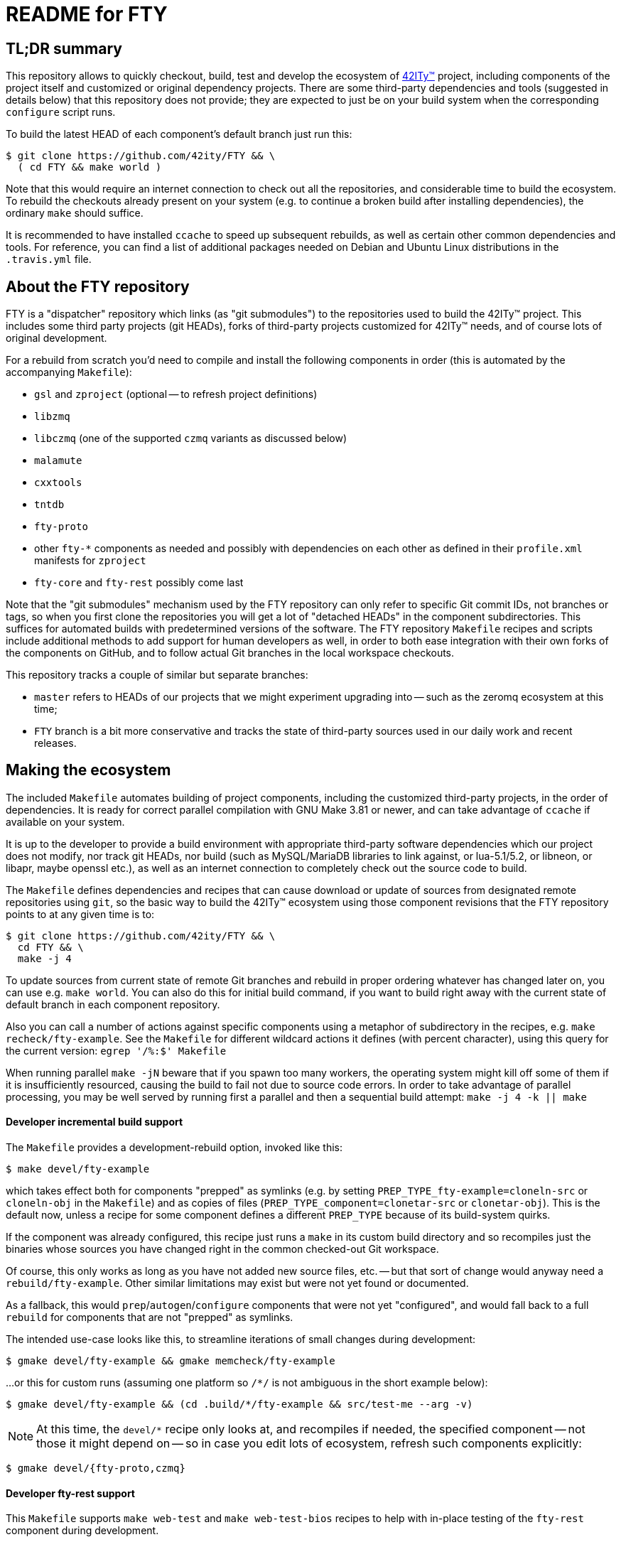 = README for FTY

== TL;DR summary

This repository allows to quickly checkout, build, test and develop the
ecosystem of http://42ity.org/[42ITy(TM)] project, including components
of the project itself and customized or original dependency projects.
There are some third-party dependencies and tools (suggested in details
below) that this repository does not provide; they are expected to just
be on your build system when the corresponding `configure` script runs.

To build the latest HEAD of each component's default branch just run this:
----
$ git clone https://github.com/42ity/FTY && \
  ( cd FTY && make world )
----

Note that this would require an internet connection to check out all the
repositories, and considerable time to build the ecosystem. To rebuild
the checkouts already present on your system (e.g. to continue a broken
build after installing dependencies), the ordinary `make` should suffice.

It is recommended to have installed `ccache` to speed up subsequent
rebuilds, as well as certain other common dependencies and tools.
For reference, you can find a list of additional packages needed on
Debian and Ubuntu Linux distributions in the `.travis.yml` file.

== About the FTY repository

FTY is a "dispatcher" repository which links (as "git submodules") to the
repositories used to build the 42ITy(TM) project. This includes some third
party projects (git HEADs), forks of third-party projects customized for
42ITy(TM) needs, and of course lots of original development.

For a rebuild from scratch you'd need to compile and install the following
components in order (this is automated by the accompanying `Makefile`):

* `gsl` and `zproject` (optional -- to refresh project definitions)
* `libzmq`
* `libczmq` (one of the supported `czmq` variants as discussed below)
* `malamute`
* `cxxtools`
* `tntdb`
* `fty-proto`
* other `fty-*` components as needed and possibly with dependencies on
  each other as defined in their `profile.xml` manifests for `zproject`
* `fty-core` and `fty-rest` possibly come last

Note that the "git submodules" mechanism used by the FTY repository can
only refer to specific Git commit IDs, not branches or tags, so when you
first clone the repositories you will get a lot of "detached HEADs" in
the component subdirectories. This suffices for automated builds with
predetermined versions of the software. The FTY repository `Makefile`
recipes and scripts include additional methods to add support for human
developers as well, in order to both ease integration with their own
forks of the components on GitHub, and to follow actual Git branches
in the local workspace checkouts.

This repository tracks a couple of similar but separate branches:

* `master` refers to HEADs of our projects that we might experiment
  upgrading into -- such as the zeromq ecosystem at this time;
* `FTY` branch is a bit more conservative and tracks the state of
  third-party sources used in our daily work and recent releases.

== Making the ecosystem

The included `Makefile` automates building of project components, including
the customized third-party projects, in the order of dependencies. It is
ready for correct parallel compilation with GNU Make 3.81 or newer, and can
take advantage of `ccache` if available on your system.

It is up to the developer to provide a build environment with appropriate
third-party software dependencies which our project does not modify, nor
track git HEADs, nor build (such as MySQL/MariaDB libraries to link against,
or lua-5.1/5.2, or libneon, or libapr, maybe openssl etc.), as well as an
internet connection to completely check out the source code to build.

The `Makefile` defines dependencies and recipes that can cause download or
update of sources from designated remote repositories using `git`, so the
basic way to build the 42ITy(TM) ecosystem using those component revisions
that the FTY repository points to at any given time is to:

----
$ git clone https://github.com/42ity/FTY && \
  cd FTY && \
  make -j 4
----

To update sources from current state of remote Git branches and rebuild in
proper ordering whatever has changed later on, you can use e.g. `make world`.
You can also do this for initial build command, if you want to build right
away with the current state of default branch in each component repository.

Also you can call a number of actions against specific components using a
metaphor of subdirectory in the recipes, e.g. `make recheck/fty-example`.
See the `Makefile` for different wildcard actions it defines (with percent
character), using this query for the current version: `egrep '/%:$' Makefile`

When running parallel `make -jN` beware that if you spawn too many workers,
the operating system might kill off some of them if it is insufficiently
resourced, causing the build to fail not due to source code errors. In order
to take advantage of parallel processing, you may be well served by running
first a parallel and then a sequential build attempt: `make -j 4 -k || make`

==== Developer incremental build support

The `Makefile` provides a development-rebuild option, invoked like this:

----
$ make devel/fty-example
----

which takes effect both for components "prepped" as symlinks (e.g. by setting
`PREP_TYPE_fty-example=cloneln-src` or `cloneln-obj` in the `Makefile`) and
as copies of files (`PREP_TYPE_component=clonetar-src` or `clonetar-obj`).
This is the default now, unless a recipe for some component defines a
different `PREP_TYPE` because of its build-system quirks.

If the component was already configured, this recipe just runs a `make`
in its custom build directory and so recompiles just the binaries whose
sources you have changed right in the common checked-out Git workspace.

Of course, this only works as long as you have not added new source files,
etc. -- but that sort of change would anyway need a `rebuild/fty-example`.
Other similar limitations may exist but were not yet found or documented.

As a fallback, this would `prep`/`autogen`/`configure` components that
were not yet "configured", and would fall back to a full `rebuild` for
components that are not "prepped" as symlinks.

The intended use-case looks like this, to streamline iterations of small
changes during development:

----
$ gmake devel/fty-example && gmake memcheck/fty-example
----

...or this for custom runs (assuming one platform so `/*/` is not ambiguous
in the short example below):

----
$ gmake devel/fty-example && (cd .build/*/fty-example && src/test-me --arg -v)
----

NOTE: At this time, the `devel/*` recipe only looks at, and recompiles
if needed, the specified component -- not those it might depend on -- so
in case you edit lots of ecosystem, refresh such components explicitly:
----
$ gmake devel/{fty-proto,czmq}
----

==== Developer fty-rest support

This `Makefile` supports `make web-test` and `make web-test-bios` recipes to
help with in-place testing of the `fty-rest` component during development.

The `make web-test` integration simply builds `fty-rest` with dependencies
(including a copy of `tntnet` from the tracked fork) and runs it with the
`tntnet.xml` generated by `fty-rest` (pointing to the freshly built copy of
`bios-web.so`), as the developer's user account on a dedicated port (`8000`)
and using a dedicated directory for data files that the servlets might edit
without conflict with the OS -- at least as long as sources do not use any
hardcoded paths. This recipe has the same effect as if developer went to the
`fty-rest` workspace and executed `make web-test` there (using same-named
recipe in that component), it just provides the depedencies built from the
freshest of sources.

The `make web-test-bios` integration is intended for tests approaching the
reality of our product, running in our generated and pre-configured OS image
in a container or on a rack controller. As such, this recipe takes the same 
`/etc/tntnet/bios.xml` file (presence required) and environment variable
files as referred by the production systemd unit `tntnet@bios.service`,
and produces a configuration patched for the `compPath` reference to the
freshly built copy of `bios_web.so` object with developed servlets.
Then this recipe disables the running instance of `tntnet@bios.service`
and uses `sudo -E` to start the freshly built webserver in its place as
`root`, so it changes credentials according to configuration just as the
packaged service does. As you can see, this recipe requires quite a bit
of circumstances and intentional system setup to work; in particular this
should keep your daily host operating system safe from experimental code ;)

NOTE: This repository includes an `admin-sudo` file that you can copy into
the `/etc/sudoers.d` (running as `root`) in an instance of our OS image:
----
# cp admin-sudo /etc/sudoers.d/
----

NOTE: At this time, use of the patched `/etc/tntnet/bios.xml` from the OS image
does not take into account any customizations from the `tntnet.xml` template in
the `fty-rest` component sources under your development and testing.


=== Support for multiple CZMQ library versions

Note that as part of the project's evolution and legacy, it used to require
the `czmq` version 3.0.2, and since that release was obsoleted by upstream
a while ago, we tracked our own fork with small fixes. Subsequently the code
of 42ITy(TM) components where it mattered was updated to support either the
CZMQ3 or CZMQ4 APIs, and now the `Makefile` in this repository allows to
automate the builds against either our `czmq-v3.0.2` fork or the upstream
`czmq-master` from the GitHub, or using binary packages of zeromq stack
as provided in your OS by other means (beware that these can lag behind
respective `upstream/master` or `upstream/stable` branches and so can lack
the features that 42ITy codebase might need). Our current goal is to drop
the requirement of the obsoleted version and use the community-supported
master branch, where we can collaborate on fixes for bugs that bite us all.

To choose the `czmq` version to build your FTY components against, you can
define the `CI_CZMQ_VER=<value>` (as an exported environment variable, or
as a `make` argument); suported values are `3` for our "czmq-v3.0.2" fork
(it is also the default choice if no value is set explicitly), `4` for
the `upstream/master` which is currently under the 4.x umbrella versions,
and `pkg` for OS packages of the whole `libsodium`+`libzmq`+`czmq`+`malamute`
stack.

=== Support for Address Sanitizer

The zeromq-related ecosystem of software projects has recently added support
for building with the Address Sanitizer in supportive compilers such as the
recent GCC versions. You can find more details about this technology at
https://gcc.gnu.org/onlinedocs/gcc/Instrumentation-Options.html and
https://github.com/google/sanitizers/wiki/AddressSanitizer.

This can be enabled in Travis CI tests for projects generated with `zproject`
and now for (Travis or manually executed) builds done with the `Makefile`
provided by this FTY repository, by an exporting an environment variable
usually before a `memcheck`/`valgrind` build and run:

----
$ export ADDRESS_SANITIZER=enabled
$ make memcheck/fty-example
----

Note that the actual compilation flags enabled by such toggle can depend
on contents of the `configure.ac` scripts in each component project, and of
course functionality of the actual implementation depends on the evolution
level of the compiler in use for the build.

Also note that Leak Sanitizer (`-llsan`) is not currently available in the
Travis CI operating environments.

=== Support for different operating systems

This `Makefile` has been verified on Debian 8 (devel images for the project
build farm); it also passes on Ubuntu-based systems used in the Travis CI
cloud. Much but not all of this code can also build under OpenIndiana, more
with a purpose to test the approach to portability than to use it there (in
the near term at least). Feel free to update the recipes if needed for other
OSes and distros, and take inspiration from hooks made for and used by the
OpenIndiana/SunOS integration.

== Fetching all current sources and updating the HEADs

Note that when you initially check out a clone of this repository, you only
get meta-data. To instantiate (or subsequently update) the actual source
code for the components, as well as to update the reference to Git HEADs of
the referenced components, run the `./sync.sh` script in this workspace.

NOTE: If you intend not only to build the unmodified 42ITy codebase, but to
also collaborate about changes and improvements, see the chapter below about
setting up your forks on GitHub and how to automate definition of references
to both your "origin" fork and our common "upstream" repository.

NOTE: In order for updates from the common codebase to come without conflicts,
never work in a `master` branch (or other preferred branch in certain repos)!
Use dedicated private branches for development of new features!

TODO: Add a regular job, or one triggered by commits to project repos, to
run such updates and push new references to common FTY dispatcher repo's
`upstream/master`.

== Adding a tracked repository

As new agents and components and perhaps tweaked third-party projects are
added into the mix, either in the common Git organization or in your own
set of FTY repositories forks, you can add and check out new Git submodules
like this:

----
:; git submodule add https://github.com/42ity/fty-new-agent
----

or (to specify a default non-`master` branch right away):

----
:; git submodule add -b 42ity https://github.com/42ity/third-party-fork
----

Tracking and checkout of new repositories under https://github.com/42ity/ can
be automated using `./sync-repos.sh` script.

Note that after adding sources for a submodule, you'd likely want to reference
its place in the dependency chain for the `Makefile` of this FTY workspace
as well (perhaps among `COMPONENTS_FTY_EXPERIMENTAL` first, for skeleton
component directories). Don't forget to `git add` both the updated `Makefile`
and the new component directory, and to set up your own developer fork for it
as detailed below.

To maintain a repository that was forked off an original and actively developed
third-party project, you may want to locally define another remote reference so
as to track the upstream evolution. For this to work reliably, the 42ITy fork
should use different branch names which are not equal to names or tags used by
the original repository.

=== Adding a tracked repository for a fork of third-party project

At this time the convention for settling on a certain release of the upstream
project is to (assuming you have the admin rights for 42ITy org on GitHub):

* Fork it on GitHub under the 42ITy org;
* Go to Travis CI web interface at https://travis-ci.org/profile/42ity/, click
  to "Sync account" and enable the new fork in sliders below;
* Fork the 42ITy replica to your developer account (you can also use a fork of
  original upstream repository -- but then take extra care about pull request
  targeting later on);
* Clone it to a temporary local workspace, outside the `FTY` directory;
* Check out the commit we settled on as the current baseline, usually some
  `X.Y(.Z)` release: `git checkout 123cafe` or `git checkout release/1.2.3`;
* Nail it down for easier later comparisons or merging as we'd decide to move
  on to a new baseline: `git checkout -b 1.2.3-release`;
* Branch off a stable line we'd use to cut an end-user release at some point:
  `git checkout -b 1.2.3-FTY`;
* Branch off a "master-like" line we'd use to develop and stage improvements
  to this fork, like backported bugfixes or updated Travis integration recipes:
  `git checkout -b 1.2.3-FTY-master` -- this stuff would be used in daily OS
  images and eventually passes from here to the `X.Y(.Z)-FTY` branch;
* Put the new branching info to the 42ITy fork: `git push --all origin`
* Go to GitHub web interface, select the new 42ITy component and go
  Settings / Branches, e.g.: https://github.com/42ity/libzmq/settings/branches
* Pick the `X.Y(.Z)-FTY-master` branch as the default, click accept;
* Prevent inadvertent changes to the non-`master` branches:
** Under Protected branches, choose the `X.Y(.Z)-FTY` and click that we want
  to "Protect this branch", "Require pull request reviews before merging"
  (and "Dismiss stale pull request approvals when new commits are pushed"
  under that), "Require status checks to pass before merging" (and "Require
  branches to be up to date before merging" as well as CI tests where defined)
  and finally "Include administrators".
** Repeat for `X.Y(.Z)-release`.
** Do not protect the branches we'd want to track from the original project,
  like the `master` for most of them, as you'd pull-push these occasionally
  (or even automatics would).
* Finally, set up git submodule tracking (e.g. using the `sync-repos.sh`) in
  your checkout of the FTY repo;
* Revise that the appropriate `X.Y(.Z)-FTY-master` is the default tracking
  branch in `.gitmodules` for FTY `master` branch, and `X.Y(.Z)-FTY` is for
  the FTY `FTY` branch;
* Add corresponding commits to the FTY repos to begin tracking the project
  as submodule;
* Update `Makefile` etc. as may be needed to track this component and maybe
  its build variants (like we have done to test various CZMQ versions);
* Possibly update our other projects (`project.xml` files and Travis recipes)
  to build by default against our specified fork and branch, rather than the
  upstream master repositories which may e.g. no longer expose bugs that can
  plague our builds... or vice versa (new bugs are introduced by upstreams
  from time to time, that we don't see in our OS images).
* Push back the updates to the FTY repository on GitHub.

To use your local workspace for occasional synchronization from the original
project, run the `git-myorigin` script detailed below to ensure that your
`upstream` refers to the 42ITy fork, and `origin` is your own private fork.
Then add tracking for the `opensource` reference to the original project and
specify that you want certain branches (like `master`) to come from there:

----
:; cd <newfork>
:; git remote add opensource https://github.com/someorg/somerepo
:; git remote set-url --push opensource no_push
:; git branch --set-upstream-to=opensource/master master
----

While here, you can also make sure to push the `*FTY*` branches to your
private repository, to use for PRs later on:

----
:; git branch --set-upstream-to=origin/1.0-FTY-master 1.0-FTY-master
:; git branch --set-upstream-to=origin/1.0-FTY-master 1.0-FTY-master
----

For projects (currently `czmq`) where branch and tag naming use the same
string values, which is valid but confuses some `git` operations including
checkouts, you might want to forbid pulling remote tags:

----
:; git config remote.opensource.tagOpt --no-tags
----

Given sufficient rights in the 42ITy org, you can later synchronize the
`master` branch upstream changes, so we can keep track of all changes
there (and of how far ahead/behind is our forked project), with:

----
:; cd <newfork>
:; git checkout master && git pull --all && \
   git merge opensource/master && git push upstream
----

Do not forget to `git checkout X.Y(.Z)-FTY-master` after doing this, or
perhaps keep aside a workspace with a checkout of the FTY repository just
for this job. In particular, take care to not add to the git-submodule
tracking the commit IDs not pointing to the latest `X.Y(.Z)-FTY(-master)`
state. The `./git-sub-branch-list` can speed up such verification.

When updating the FTY repo itself and transplanting changes between the
repositories, make sure that the `FTY` and `master` branches keep pointing
where they should have (do not merge unexpected changes to `.gitmodules`).
The `git checkout master && git diff FTY .gitmodules` trick can help here.

== Adding new FTY components

When starting a new component, don't hesitate to start with `fty-example` and
its `project.xml` in particular to seed the generation of your new codebase
in a way similar to our other components.

If your codebase uses features of C++11 or newer standard, see notes in the
`.travis.yml` file (re-)generated for your component about requesting an
appropriate build environment from the Travis CI farm, with a capable compiler.

If the new component delivers `systemd` services that should be manageable
as part of the 42ITy(TM) product, consider updating the list of recognized
services used in `fty-core::tools/systemd` and in `fty-rest::systemctl.ecpp`
(or rather `fty-rest::helpers.cc` at this time).

Finally, although orthogonal to updating this repository, don't forget to
enable Travis CI for the new component and add or update some corresponding
recipes on your build farm, if any.

== Changing tracked repository data

If the submodule configuration needs updates due to evolution over time or
because of initial-setup errors, such as that a different remote repository
or default branch must be tracked, you may want to edit the `.gitmodules`
file directly to set the details you need. It may be required to `git deinit`
an existing working copy of the submodule and check it out again, to use the
new repository tracking metadata -- so before such operations do not forget
to commit your changes and push them out into the GitHub fork. Alternately,
local copies of repositories are just directories with special files -- so
you can just rename them to sit nearby, and as far as the Git software is
concerned, by this action you've just nuked a checked out submodule and
should simply re-init it again.

== Developer "origin" forks vs. common "upstream" repos

Also note that if you clone `FTY`, the checked-out repositories will likely
initially refer to the component repository URLs as an `origin`, while they
are rather `upstream` for our context (and a real `origin` would be your
development fork of each such component repo you collaborate on). In this
case, change to the subdirectory of the component in question and run the
`git remote` commands to rename references, for example:

----
:; echo 'GITHUB_USER="mygithubname"' > ~/.git-myorigin
:; ./git-myorigin */
----

== More reading

For some more inspiration on workflow with submodules, refer to e.g.:

* https://brooklyn.apache.org/developers/code/git-more.html
* http://stackoverflow.com/a/18799234/4715872
